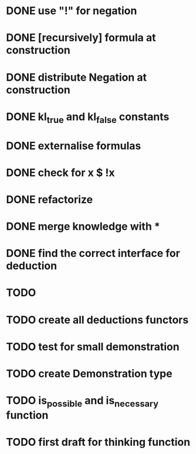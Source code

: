 * DONE use "!" for negation
* DONE [recursively] formula at construction
* DONE distribute Negation at construction
* DONE kl_true and kl_false constants
* DONE externalise formulas
* DONE check for x $ !x
* DONE refactorize
* DONE merge knowledge with *
* DONE find the correct interface for deduction
* TODO 
* TODO create all deductions functors
* TODO test for small demonstration
* TODO create Demonstration type
* TODO is_possible and is_necessary function
* TODO first draft for thinking function

